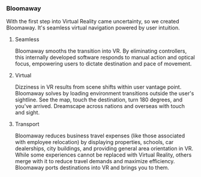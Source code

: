  
*** Bloomaway

With the first step into Virtual Reality came uncertainty, so we created Bloomaway. It's seamless virtual navigation powered by user intuition. 

**** Seamless 
Bloomaway smooths the transition into VR. By eliminating controllers, this internally developed software responds to manual action and optical focus, empowering users to dictate destination and pace of movement. 

**** Virtual 
Dizziness in VR results from scene shifts within user vantage point. Bloomaway solves by loading environment transitions outside the user's sightline. See the map, touch the destination, turn 180 degrees, and you've arrived. Dreamscape across nations and overseas with touch and sight.

**** Transport 
Bloomaway reduces business travel expenses (like those associated with employee relocation) by displaying properties, schools, car dealerships, city buildings, and providing general area orientation in VR. While some experiences cannot be replaced with Virtual Reality, others merge with it to reduce travel demands and maximize efficiency. Bloomaway ports destinations into VR and brings you to them. 
